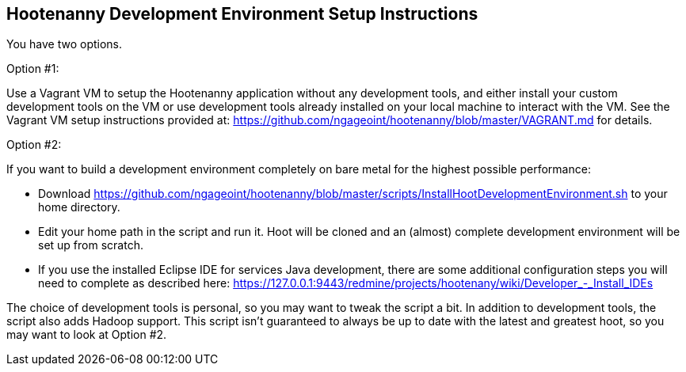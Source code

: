 
== Hootenanny Development Environment Setup Instructions

You have two options.

Option #1:

Use a Vagrant VM to setup the Hootenanny application without any development tools, and either install your custom development tools on the VM or use development tools already installed on your local machine to interact with the VM.  See the Vagrant VM setup instructions provided at: https://github.com/ngageoint/hootenanny/blob/master/VAGRANT.md for details.

Option #2:

If you want to build a development environment completely on bare metal for the highest possible performance:

* Download https://github.com/ngageoint/hootenanny/blob/master/scripts/InstallHootDevelopmentEnvironment.sh to your home directory.
* Edit your home path in the script and run it.  Hoot will be cloned and an (almost) complete development environment will be set up from scratch.  
* If you use the installed Eclipse IDE for services Java development, there are some additional configuration steps you will need to complete as described here: https://127.0.0.1:9443/redmine/projects/hootenany/wiki/Developer_-_Install_IDEs

The choice of development tools is personal, so you may want to tweak the script a bit.  In addition to development tools, the script also adds Hadoop support.  This script isn't guaranteed to always be up to date with the latest and greatest hoot, so you may want to look at Option #2.


